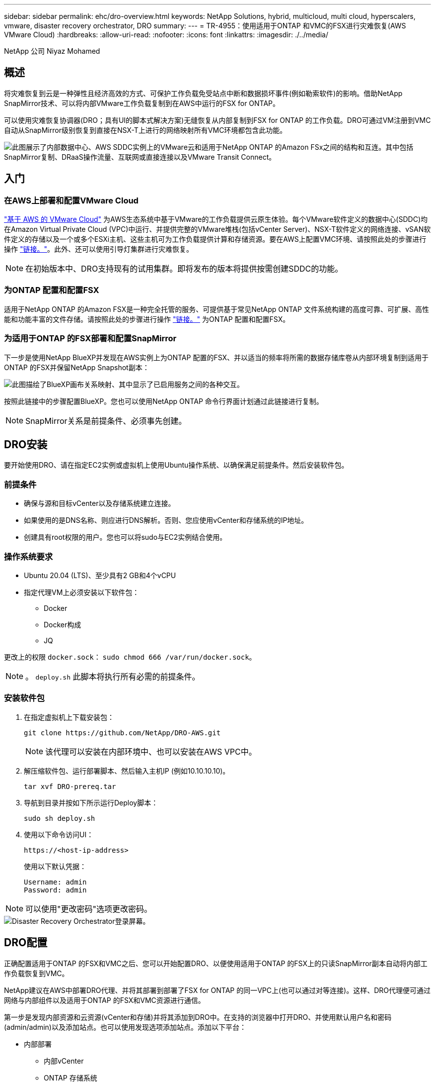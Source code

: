 ---
sidebar: sidebar 
permalink: ehc/dro-overview.html 
keywords: NetApp Solutions, hybrid, multicloud, multi cloud, hyperscalers, vmware, disaster recovery orchestrator, DRO 
summary:  
---
= TR-4955：使用适用于ONTAP 和VMC的FSX进行灾难恢复(AWS VMware Cloud)
:hardbreaks:
:allow-uri-read: 
:nofooter: 
:icons: font
:linkattrs: 
:imagesdir: ./../media/


[role="lead"]
NetApp 公司 Niyaz Mohamed



== 概述

将灾难恢复到云是一种弹性且经济高效的方式、可保护工作负载免受站点中断和数据损坏事件(例如勒索软件)的影响。借助NetApp SnapMirror技术、可以将内部VMware工作负载复制到在AWS中运行的FSX for ONTAP。

可以使用灾难恢复协调器(DRO；具有UI的脚本式解决方案)无缝恢复从内部复制到FSX for ONTAP 的工作负载。DRO可通过VM注册到VMC自动从SnapMirror级别恢复到直接在NSX-T上进行的网络映射所有VMC环境都包含此功能。

image::dro-vmc-image1.png[此图展示了内部数据中心、AWS SDDC实例上的VMware云和适用于NetApp ONTAP 的Amazon FSx之间的结构和互连。其中包括SnapMirror复制、DRaaS操作流量、互联网或直接连接以及VMware Transit Connect。]



== 入门



=== 在AWS上部署和配置VMware Cloud

link:https://www.vmware.com/products/vmc-on-aws.html["基于 AWS 的 VMware Cloud"^] 为AWS生态系统中基于VMware的工作负载提供云原生体验。每个VMware软件定义的数据中心(SDDC)均在Amazon Virtual Private Cloud (VPC)中运行、并提供完整的VMware堆栈(包括vCenter Server)、NSX-T软件定义的网络连接、vSAN软件定义的存储以及一个或多个ESXi主机、这些主机可为工作负载提供计算和存储资源。要在AWS上配置VMC环境、请按照此处的步骤进行操作 link:aws-setup.html["链接。"^]。此外、还可以使用引导灯集群进行灾难恢复。


NOTE: 在初始版本中、DRO支持现有的试用集群。即将发布的版本将提供按需创建SDDC的功能。



=== 为ONTAP 配置和配置FSX

适用于NetApp ONTAP 的Amazon FSX是一种完全托管的服务、可提供基于常见NetApp ONTAP 文件系统构建的高度可靠、可扩展、高性能和功能丰富的文件存储。请按照此处的步骤进行操作 link:aws-native-overview.html["链接。"^] 为ONTAP 配置和配置FSX。



=== 为适用于ONTAP 的FSX部署和配置SnapMirror

下一步是使用NetApp BlueXP并发现在AWS实例上为ONTAP 配置的FSX、并以适当的频率将所需的数据存储库卷从内部环境复制到适用于ONTAP 的FSX并保留NetApp Snapshot副本：

image::dro-vmc-image2.png[此图描绘了BlueXP画布关系映射、其中显示了已启用服务之间的各种交互。]

按照此链接中的步骤配置BlueXP。您也可以使用NetApp ONTAP 命令行界面计划通过此链接进行复制。


NOTE: SnapMirror关系是前提条件、必须事先创建。



== DRO安装

要开始使用DRO、请在指定EC2实例或虚拟机上使用Ubuntu操作系统、以确保满足前提条件。然后安装软件包。



=== 前提条件

* 确保与源和目标vCenter以及存储系统建立连接。
* 如果使用的是DNS名称、则应进行DNS解析。否则、您应使用vCenter和存储系统的IP地址。
* 创建具有root权限的用户。您也可以将sudo与EC2实例结合使用。




=== 操作系统要求

* Ubuntu 20.04 (LTS)、至少具有2 GB和4个vCPU
* 指定代理VM上必须安装以下软件包：
+
** Docker
** Docker构成
** JQ




更改上的权限 `docker.sock`： `sudo chmod 666 /var/run/docker.sock`。


NOTE: 。 `deploy.sh` 此脚本将执行所有必需的前提条件。



=== 安装软件包

. 在指定虚拟机上下载安装包：
+
[listing]
----
git clone https://github.com/NetApp/DRO-AWS.git
----
+

NOTE: 该代理可以安装在内部环境中、也可以安装在AWS VPC中。

. 解压缩软件包、运行部署脚本、然后输入主机IP (例如10.10.10.10)。
+
[listing]
----
tar xvf DRO-prereq.tar
----
. 导航到目录并按如下所示运行Deploy脚本：
+
[listing]
----
sudo sh deploy.sh
----
. 使用以下命令访问UI：
+
[listing]
----
https://<host-ip-address>
----
+
使用以下默认凭据：

+
[listing]
----
Username: admin
Password: admin
----



NOTE: 可以使用"更改密码"选项更改密码。

image::dro-vmc-image3.png[Disaster Recovery Orchestrator登录屏幕。]



== DRO配置

正确配置适用于ONTAP 的FSX和VMC之后、您可以开始配置DRO、以便使用适用于ONTAP 的FSX上的只读SnapMirror副本自动将内部工作负载恢复到VMC。

NetApp建议在AWS中部署DRO代理、并将其部署到部署了FSX for ONTAP 的同一VPC上(也可以通过对等连接)。这样、DRO代理便可通过网络与内部组件以及适用于ONTAP 的FSX和VMC资源进行通信。

第一步是发现内部资源和云资源(vCenter和存储)并将其添加到DRO中。在支持的浏览器中打开DRO、并使用默认用户名和密码(admin/admin)以及添加站点。也可以使用发现选项添加站点。添加以下平台：

* 内部部署
+
** 内部vCenter
** ONTAP 存储系统


* 云
+
** VMC vCenter
** 适用于 ONTAP 的 FSX




image::dro-vmc-image4.png[临时占位符图像问题描述。]

image::dro-vmc-image5.png[包含源站点和目标站点的DRO站点概述页面。]

添加后、DRO将执行自动发现、并显示具有从源存储到适用于ONTAP 的FSX的相应SnapMirror副本的VM。DRO会自动检测VM使用的网络和端口组并对其进行填充。

image::dro-vmc-image6.png[包含219个VM和10个数据存储库的自动发现屏幕。]

下一步是将所需的VM分组到功能组中、以用作资源组。



=== 资源分组

添加平台后、您可以将要恢复的VM分组到资源组中。使用DRO资源组、您可以将一组依赖虚拟机分组到逻辑组中、这些逻辑组包含启动顺序、启动延迟以及可在恢复时执行的可选应用程序验证。

要开始创建资源组、请完成以下步骤：

. 访问*资源组*、然后单击*创建新资源组*。
. 在*新建资源组*下、从下拉列表中选择源站点、然后单击*创建*。
. 提供*资源组详细信息*并单击*继续*。
. 使用搜索选项选择相应的VM。
. 选择选定虚拟机的启动顺序和启动延迟(秒)。通过选择每个VM并设置其优先级来设置启动顺序。所有VM的默认值均为3。
+
选项如下：

+
1—第一个启动的虚拟机3—默认值5—最后一个启动的虚拟机

. 单击*创建资源组*。


image::dro-vmc-image7.png[包含两个条目的资源组列表的屏幕截图：Test和DemoRG1。]



=== 复制计划

您需要制定计划、以便在发生灾难时恢复应用程序。从下拉列表中选择源和目标vCenter平台、然后选择要包含在此计划中的资源组、以及应用程序应如何还原和启动的分组(例如、域控制器、第1层、第2层等)。此类计划有时也称为蓝图。要定义恢复计划、请导航到*复制计划*选项卡、然后单击*新建复制计划*。

要开始创建复制计划、请完成以下步骤：

. 访问*复制计划*、然后单击*创建新复制计划*。
+
image::dro-vmc-image8.png[复制计划屏幕的屏幕截图、其中包含一个名为DemoRP的计划。]

. 在*新复制计划*下、为计划提供一个名称、并通过选择源站点、关联的vCenter、目标站点和关联的vCenter来添加恢复映射。
+
image::dro-vmc-image9.png[复制计划详细信息的屏幕截图、包括恢复映射。]

. 恢复映射完成后、选择集群映射。
+
image::dro-vmc-image10.png[临时占位符图像问题描述。]

. 选择*资源组详细信息*、然后单击*继续*。
. 设置资源组的执行顺序。使用此选项可以选择存在多个资源组时的操作顺序。
. 完成后、选择指向相应网段的网络映射。应已在VMC中配置这些区块、因此请选择适当的区块以映射虚拟机。
. 根据VM的选择、系统会自动选择数据存储库映射。
+

NOTE: SnapMirror处于卷级别。因此、所有VM都会复制到复制目标。确保选择属于数据存储库的所有VM。如果未选择这些虚拟机、则仅会处理属于复制计划的虚拟机。

+
image::dro-vmc-image11.png[临时占位符图像问题描述。]

. 在VM详细信息下、您可以选择调整VM的CPU和RAM参数大小；在将大型环境恢复到较小的目标集群或执行灾难恢复测试而无需配置一对一物理VMware基础架构时、这会非常有用。此外、您还可以修改资源组中所有选定虚拟机的启动顺序和启动延迟(秒)。如果需要对资源组启动顺序选择期间选择的启动顺序进行任何更改、还可以选择修改启动顺序。默认情况下、系统会使用在选择资源组期间选择的启动顺序；但是、在此阶段可以执行任何修改。
+
image::dro-vmc-image12.png[临时占位符图像问题描述。]

. 单击*创建复制计划*。
+
image::dro-vmc-image13.png[临时占位符图像问题描述。]



创建复制计划后、可以根据需要使用故障转移选项、test-failover选项或migrate选项。在故障转移和测试-故障转移选项期间、将使用最新的SnapMirror Snapshot副本、或者可以从时间点Snapshot副本中选择特定的Snapshot副本(按照SnapMirror的保留策略)。如果您遇到勒索软件等损坏事件、而最新副本已被泄露或加密、则时间点选项可能会非常有用。DRO显示所有可用时间点。要使用复制计划中指定的配置触发故障转移或测试故障转移、可以单击*故障转移*或*测试故障转移*。

image::dro-vmc-image14.png[临时占位符图像问题描述。]

image::dro-vmc-image15.png[在此屏幕中、系统会为您提供卷快照详细信息、您可以在使用最新快照和选择特定快照之间进行选择。]

可以在任务菜单中监控复制计划：

image::dro-vmc-image16.png[任务菜单显示复制计划的所有作业和选项、还允许您查看日志。]

触发故障转移后、可以在VMC vCenter中看到恢复的项目(VM、网络、数据存储库)。默认情况下、VM将恢复到工作负载文件夹。

image::dro-vmc-image17.png[临时占位符图像问题描述。]

可以在复制计划级别触发故障恢复。对于测试故障转移、可以使用卸载选项回滚更改并删除FlexClone关系。与故障转移相关的故障恢复过程分为两步。选择复制计划并选择*反向数据同步*。

image::dro-vmc-image18.png[复制计划概述的屏幕截图、其中包含Reverse Data Sync选项的下拉列表。]

image::dro-vmc-image19.png[临时占位符图像问题描述。]

完成后、您可以触发故障恢复以移回原始生产站点。

image::dro-vmc-image20.png[复制计划概述的屏幕截图、其中包含故障恢复选项的下拉列表。]

image::dro-vmc-image21.png[原始生产站点已启动且正在运行的DRO摘要页面的屏幕截图。]

在NetApp BlueXP中、我们可以看到相应卷(已映射到VMC的读写卷)的复制运行状况已中断。在测试故障转移期间、DRO不会映射目标卷或副本卷。相反、它会为所需的SnapMirror (或Snapshot)实例创建一个FlexClone副本、并公开FlexClone实例、这样不会占用适用于ONTAP 的FSX的额外物理容量。此过程可确保卷不会被修改、并且即使在灾难恢复测试或鉴别工作流期间、副本作业也可以继续执行。此外、此过程还可确保在发生错误或恢复损坏的数据时、可以清理恢复过程、而不会造成副本被销毁的风险。

image::dro-vmc-image22.png[临时占位符图像问题描述。]



=== 勒索软件恢复

从勒索软件中恢复可能是一项艰巨的任务。具体而言、IT组织很难确定安全的返回点、一旦确定、就很难保护已恢复的工作负载、防止再次发生攻击、例如、休眠的恶意软件或容易受到攻击的应用程序。

DRO可帮助您从任何可用时间点恢复系统、从而解决这些问题。您还可以将工作负载恢复到正常运行且彼此隔离的网络、以便应用程序可以在不受北-南流量影响的位置彼此运行和通信。这样、您的安全团队就可以安全地进行取证、并确保没有隐藏或休眠的恶意软件。



== 优势

* 使用高效且具有故障恢复能力的SnapMirror复制。
* 使用Snapshot副本保留功能恢复到任何可用时间点。
* 完全自动化执行从存储、计算、网络和应用程序验证步骤中恢复成百上千个VM所需的所有步骤。
* 使用ONTAP FlexClone技术执行工作负载恢复、方法不会更改复制的卷。
+
** 避免卷或Snapshot副本发生数据损坏的风险。
** 在灾难恢复测试工作流期间避免复制中断。
** 将灾难恢复数据与云计算资源一起用于灾难恢复以外的工作流、例如DevTest、安全测试、修补或升级测试以及修复测试。


* CPU和RAM优化、可通过恢复到较小的计算集群来帮助降低云成本。


